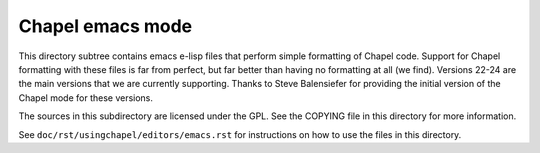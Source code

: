 =================
Chapel emacs mode
=================

This directory subtree contains emacs e-lisp files that perform simple
formatting of Chapel code.  Support for Chapel formatting with these
files is far from perfect, but far better than having no formatting at
all (we find).  Versions 22-24 are the main versions that we are
currently supporting. Thanks to Steve Balensiefer for providing the
initial version of the Chapel mode for these versions.

The sources in this subdirectory are licensed under the GPL.  See the
COPYING file in this directory for more information.

See ``doc/rst/usingchapel/editors/emacs.rst`` for instructions on how to use the files in this directory.
